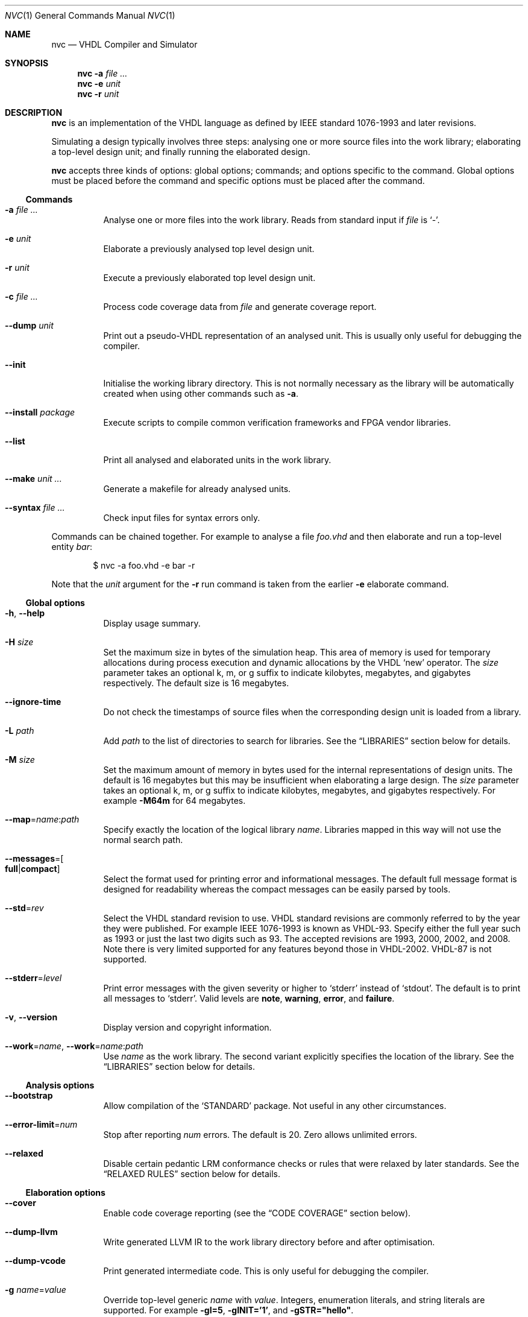 .Dd $Mdocdate$
.Dt NVC 1
.Os
.Sh NAME
.Nm nvc
.Nd VHDL Compiler and Simulator
.\" ------------------------------------------------------------
.\" Synopsis
.\" ------------------------------------------------------------
.Sh SYNOPSIS
.Nm
.Fl a Ar
.Nm
.Fl e
.Fa unit
.Nm
.Fl r
.Fa unit
.\" ------------------------------------------------------------
.\" Description
.\" ------------------------------------------------------------
.Sh DESCRIPTION
.Nm
is an implementation of the VHDL language as defined by IEEE standard
1076-1993 and later revisions.
.Pp
Simulating a design typically involves three steps: analysing one or
more source files into the work library; elaborating a top-level design
unit; and finally running the elaborated design.
.Pp
.Nm
accepts three kinds of options: global options; commands; and options
specific to the command.  Global options must be placed before the
command and specific options must be placed after the command.
.\"
.Ss Commands
.Bl -tag -width Ds
.\" -a
.It Fl a Ar
Analyse one or more files into the work library.  Reads from standard
input if
.Ar file
is
.Ql - .
.\" -e
.It Fl e Ar unit
Elaborate a previously analysed top level design unit.
.\" -r
.It Fl r Ar unit
Execute a previously elaborated top level design unit.
.\" -c
.It Fl c Ar
Process code coverage data from
.Ar file
and generate coverage report.
.\" --dump
.It Fl -dump Ar unit
Print out a pseudo-VHDL representation of an analysed unit.  This is
usually only useful for debugging the compiler.
.\" --init
.It Fl -init
Initialise the working library directory.  This is not normally
necessary as the library will be automatically created when using other
commands such as
.Fl a .
.\" --install
.It Fl -install Ar package
Execute scripts to compile common verification frameworks and FPGA
vendor libraries.
.\" --list
.It Fl -list
Print all analysed and elaborated units in the work library.
.\"
.It Fl -make Ar unit ...
Generate a makefile for already analysed units.
.\"
.It Fl -syntax Ar
Check input files for syntax errors only.
.El
.\"
.Pp
Commands can be chained together.  For example to analyse a file
.Ar foo.vhd
and then elaborate and run a top-level entity
.Ar bar :
.Bd -literal -offset indent
$ nvc -a foo.vhd -e bar -r
.Ed
.Pp
Note that the
.Ar unit
argument for the
.Fl r
run command is taken from the earlier
.Fl e
elaborate command.
.\" ------------------------------------------------------------
.\" Global options
.\" ------------------------------------------------------------
.Ss Global options
.Bl -tag -width Ds
.\" --help
.It Fl h , -help
Display usage summary.
.\" -H
.It Fl H Ar size
Set the maximum size in bytes of the simulation heap.  This area of
memory is used for temporary allocations during process execution and
dynamic allocations by the VHDL
.Ql new
operator.  The
.Ar size
parameter takes an optional k, m, or g suffix to indicate kilobytes,
megabytes, and gigabytes respectively.  The default size is 16
megabytes.
.\" --ignore-time
.It Fl -ignore-time
Do not check the timestamps of source files when the corresponding
design unit is loaded from a library.
.\" -L
.It Fl L Ar path
Add
.Ar path
to the list of directories to search for libraries.  See the
.Sx LIBRARIES
section below for details.
.\" -M
.It Fl M Ar size
Set the maximum amount of memory in bytes used for the internal
representations of design units.  The default is 16 megabytes but this
may be insufficient when elaborating a large design.  The
.Ar size
parameter takes an optional k, m, or g suffix to indicate kilobytes,
megabytes, and gigabytes respectively.  For example
.Fl M64m
for 64 megabytes.
.\" --map
.It Fl -map Ns = Ns Ar name Ns : Ns Ar path
Specify exactly the location of the logical library
.Ar name .
Libraries mapped in this way will not use the normal search path.
.\" --messages
.It Fl -messages Ns = Ns Bo Cm full Ns | Ns Cm compact Bc
Select the format used for printing error and informational messages.
The default full message format is designed for readability whereas the
compact messages can be easily parsed by tools.
.\" --std
.It Fl -std Ns = Ns Ar rev
Select the VHDL standard revision to use.  VHDL standard revisions are
commonly referred to by the year they were published.  For example IEEE
1076-1993 is known as VHDL-93.  Specify either the full year such as
1993 or just the last two digits such as 93.  The accepted revisions are
1993, 2000, 2002, and 2008.  Note there is very limited supported for
any features beyond those in VHDL-2002.  VHDL-87 is not supported.
.\" --stderr
.It Fl -stderr Ns = Ns Ar level
Print error messages with the given severity or higher to
.Ql stderr
instead of
.Ql stdout .
The default is to print all messages to
.Ql stderr .
Valid levels are
.Cm note ,
.Cm warning ,
.Cm error ,
and
.Cm failure .
.\" --version
.It Fl v , -version
Display version and copyright information.
.\"
.It Fl -work Ns = Ns Ar name , Fl -work Ns = Ns Ar name Ns : Ns Ar path
Use
.Ar name
as the work library.  The second variant explicitly specifies the
location of the library.  See the
.\"
.Sx LIBRARIES
section below for details.
.El
.\" ------------------------------------------------------------
.\" Analysis options
.\" ------------------------------------------------------------
.Ss Analysis options
.Bl -tag -width Ds
.It Fl -bootstrap
Allow compilation of the
.Ql STANDARD
package.  Not useful in any other circumstances.
.\"
.It Fl -error-limit Ns = Ns Ar num
Stop after reporting
.Ar num
errors.  The default is 20.  Zero allows unlimited errors.
.\"
.It Fl -relaxed
Disable certain pedantic LRM conformance checks or rules that were
relaxed by later standards.  See the
.Sx RELAXED RULES
section below for details.
.El
.\" ------------------------------------------------------------
.\" Elaboration options
.\" ------------------------------------------------------------
.Ss Elaboration options
.Bl -tag -width Ds
.It Fl -cover
Enable code coverage reporting (see the
.Sx CODE COVERAGE
section below).
.\"
.It Fl -dump-llvm
Write generated LLVM IR to the work library directory before and after
optimisation.
.\"
.It Fl -dump-vcode
Print generated intermediate code.  This is only useful for debugging
the compiler.
.\"
.It Fl g Ar name Ns = Ns Ar value
Override top-level generic
.Ar name
with
.Ar value .
Integers, enumeration literals, and string literals are supported.  For
example
.Fl gI=5 ,
.Fl gINIT='1' ,
and
.Fl gSTR="hello" .
.\" --no-save
.It Fl -no-save
Do not save the elaborated design and other generated files to the
working library.  This is only really useful in combination with the
.Fl r
option.  For example:
.Bd -literal -offset indent
$ nvc -e --no-save tb -r
.Ed
.\"
.It Fl O0 , Fl 01 , Fl 02 , Fl O3
Set LLVM optimisation level.  Default is
.Fl O2 .
.\"
.It Fl V , Fl -verbose
Prints resource usage information after each elaboration step.
.El
.\" ------------------------------------------------------------
.\" Runtime options
.\" ------------------------------------------------------------
.Ss Runtime options
.Bl -tag -width Ds
.\" --dump-arrays
.It Fl -dump-arrays
Include memories and nested arrays in the waveform data.  This is
disabled by default as it can have significant performance, memory, and
disk space overhead.
.\" --exit-severity
.It Fl -exit-severity Ns = Ns Ar level
Terminate the simulation after an assertion failures of severity greater
than or equal to
.Ar level .
Valid levels are
.Cm note ,
.Cm warning ,
.Cm error ,
and
.Cm failure .
The default is
.Cm error .
.\" --format
.It Fl -format= Ns Ar fmt
Generate waveform data in format
.Ar fmt .
Currently supported formats are:
.Cm fst
and
.Cm vcd .
The FST format is native to
.Xr gtkwave 1 .  FST is preferred over VCD due its
smaller size and better performance.  VCD is a very widely used format
but has limited ability to represent VHDL types and the performance is
poor: select this only if you must use the output with a tool that does
not support FST.  The default format is FST if this option is not
provided.  Note that GtkWave 3.3.79 or later is required to view the FST
output.
.\" --gtkw
.It Fl g , Fl -gtkw Ns Bo = Ns Ar file Bc
Write a
.Xr gtkwave 1
save file containing every signal in the design hierarchy in declaration
order with separators for each scope.
This only makes sense in combination with the
.Fl -wave
option.
.\" --ieee-warnings
.It Fl -ieee-warnings= Ns Bo Cm on Ns | Ns Cm off Bc
Enable or disable warning messages from the standard IEEE packages.  The
default is warnings enabled.
.\" --include, --exclude
.It Fl -include= Ns Ar glob , Fl -exclude= Ns Ar glob
Signals that match
.Ar glob
are included in or excluded from the waveform dump.  See section
.Sx SELECTING SIGNALS
for details on how to select particular signals.  These options can be
given multiple times.
.\" --load
.It Fl -load= Ns Ar plugin
Loads a VHPI plugin from the shared library
.Ar plugin .
See section
.Sx VHPI
for details on the VHPI implementation.
.\" --profile
.It Fl -profile
Print various internal statistics about the simulation at the end of the
run.  This is mostly useful for tuning the runtime itself.
.\" --stats
.It Fl -stats
Print a summary of the time taken and memory used at the end of the run.
.\" --stop-delta
.It Fl -stop-delta Ns = Ns Ar N
Stop after
.Ar N
delta cycles.  This can be used to detect zero-time loops in your model.
The default is 10000 if not specified.  Setting this to zero disables
the delta cycle limit.
.\" --stop-time
.It Fl -stop-time Ns = Ns Ar T
Stop the simulation after the given time has elapsed.  Format of
.Ar T
is an integer followed by a time unit in lower case.  For example
.Cm 5ns
or
.Cm 20ms .
.\" --trace
.It Fl -trace
Trace simulation events.  This is usually only useful for debugging the
simulator.
.\" --vhpi-trace
.It Fl -vhpi-trace
Trace VHPI calls and events.  This can be useful for debugging VHPI
plugins.
.\" --wave
.It Fl w , Fl -wave Ns Bo = Ns Ar file Bc
Write waveform data to
.Ar file .
The file name is optional and if not specified will default to the name
of the top-level unit with the appropriate extension for the waveform
format.  The waveform format can be specified with the
.Fl -format
option.  By default all signals in the design will be dumped: see the
.Sx SELECTING SIGNALS
section below for how to control this.
.El
.\" ------------------------------------------------------------
.\" Coverage processing options
.\" ------------------------------------------------------------
.Ss Coverage processing options
.Bl -tag -width Ds
.It Fl -merge= Ns Ar output
Merge multiple
.Ar file
code coverage databases into
.Ar output
code coverage database.
.It Fl -report= Ns Ar dir
Generate HTML code coverage report to
.Ar dir
directory.
.It Fl -exclude-file= Ns Ar efile
Apply commands in
.Ar efile
exclude file when generating code coverage report.
.El
.\" ------------------------------------------------------------
.\" Make options
.\" ------------------------------------------------------------
.Ss Make options
.Bl -tag -width Ds
.\" --deps-only
.It Fl -deps-only
Generate rules that only contain dependencies without actions.  These
can be useful for inclusion in a hand written makefile.
.\" --posix
.It Fl -posix
The generated makefile will work with any POSIX compliant make.
Otherwise the output may use extensions specific to GNU make.
.El
.\" ------------------------------------------------------------
.\" Install options
.\" ------------------------------------------------------------
.Ss Install options
.Bl -tag -width Ds
.\" --dest
.It Fl -dest Ar dir
Compile libraries into directory
.Ar dir
instead of the default
.Ql $HOME/.nvc/lib .
.\" --posix
.El
.\" ------------------------------------------------------------
.\" Libraries
.\" ------------------------------------------------------------
.Sh LIBRARIES
A library is a directory containing analysed design units and other
files generated by
.Nm .
The default library is called "work" and is placed in a directory also
called
.Em work .
Note that VHDL also has a concept of the "work library" where the
current library can be referred to by the alias
.Em work .
This confusing behaviour is an unfortunate hangover from the proprietary
tools the author used prior to writing
.Nm .
.Pp
The name and physical location of the work library is controlled by the
.Fl -work
global option.  In the simple case of
.Fl -work Ns = Ns Ar name
the library name is
.Ql name
and the physical location is a directory
.Pa name
relative to the current working directory.  The physical location can be
specified explicitly using
.Fl -work Ns = Ns Ar name Ns : Ns Ar path
where
.Ar path
is the directory name.
.Pp
The following examples should make this behaviour clear:
.Bd -literal -offset indent
$ nvc --work=mylib ...
.Ed
.Pp
The work library is named
.Ql mylib
and is mapped to a directory with the same name in the current working
directory.
.Bd -literal -offset indent
$ nvc --work=mylib:somedir ...
.Ed
.Pp
The work library is named
.Ql mylib
and is mapped to a directory
.Pa somedir
in the current working directory.
.Bd -literal -offset indent
$ nvc --work=mylib:/foo/bar ...
.Ed
.Pp
The work library is named
.Ql mylib
and is mapped to the absolute path
.Pa /foo/bar .
.Pp
Concurrent access to a single library by multiple processes is
completely safe and protected by a lock in the filesystem using
.Xr flock 2
that allows multiple concurrent readers but only a single writer.
.\" ------------------------------------------------------------
.\" CODE COVERAGE
.\" ------------------------------------------------------------
.Sh CODE COVERAGE
.Nm
can collect code coverage data while the simulation is executing.
The following coverage types are supported:
.Bl -bullet
.It
.Cm statement
- For each statement, NVC creates coverage bin. When statement is
executed, it is covered.
.It
.Cm branch
- For each point where code diverges (if/else, case, when/else,
with/select statements), NVC creates coverage bin.  If branch can be
evaluated to both true and false, NVC creates two coverage bins for such
branch (one for each of true/false)
.It
.Cm toggle
- Each signal of type derived from
.Ql std_logic
(including nested arrays) creates two coverage bins (to track
\fB0\fP -> \fB1\fP and \fB1\fP -> \fB0\fR transitions).
.It
.Cm expression
- NVC creates multiple coverage bins for combinations of input operands
of the following logical operators:
.Ql and Ns ,
.Ql nand Ns ,
.Ql or Ns ,
.Ql nor Ns ,
.Ql xor Ns ,
.Ql xnor Ns ,
such that propagation of operand values causes the expression result to
change its value.  Further, NVC creates two coverage bins for evaluating
expression result to
.Ql True
and
.Ql False
for the following operators:
.Ql = Ns ,
.Ql /= Ns ,
.Ql > Ns ,
.Ql < Ns ,
.Ql <= Ns ,
.Ql >= Ns ,
.Ql not Ns .
NVC collects expression coverage also on overloaded logic operators from
.Ql ieee.std_logic_1164
library.  It tracks combinations of input values to logic operators for
.Ql std_logic
operand type.  NVC does not collect expression coverage for VHDL 2008
overloaded operands for
.Ql std_logic_vector
type.
.El
.Pp
Collecting each coverage type can be enabled separately at elaboration time:
.Bd -literal -offset indent
$ nvc -e --cover=statement,branch,toggle,expression <top>
.Ed
.Pp
If no coverage type is specified as argument of
.Fl -cover
,all coverage types are collected. After
simulation is executed, NVC dumps coverage data into coverage database file
(*.covdb). To merge coverage databases from multiple simulations, and generate
hierarchy coverage report in HTML format, run:
.Bd -literal -offset indent
$ nvc -c --merge=merged.covdb --report=<path_to_folder_for_html_report> \\
      first.covdb second.covdb third.covdb ...
.Ed
.Pp
.Ss Additional code coverage options
NVC supports following additional options to control coverage collection:
.Bl -bullet
.It
.Cm count-from-undefined
- When set, NVC also counts toggles
.Cm U
->
.Cm 1
as
.Cm 0
->
.Cm 1
and toggles
.Cm U
->
.Cm 0
as
.Cm 1
->
.Cm 0
during toggle coverage collection.
.It
.Cm count-from-to-z
- When set, NVC also counts toggles from/to
.Cm Z
to either of
.Cm 0/1
as valid
.Cm 0
->
.Cm 1
or
.Cm 1
->
.Cm 0
transitions.
.It
.Cm include-mems
- When set, NVC collects toggle coverage on multidimensional arrays or
nested arrays (array of array), disabled by default.
.It
.Cm ignore-arrays-from-<size>
- When set, NVC does not collect toggle coverage on arrays whose size is equal
to or larger than
.Cm <size>
.El
.Pp
All of the options above are passed comma separated to
.Fl -cover
elaboration option, e.g.:
.Bd -literal -offset indent
$ nvc -e --cover=all,ignore_mems,count-from-undefined <top>
.Ed
.Pp
Coverage collection on parts of the code can be ignored via a comment
pragma, for example:
.Bd -literal -offset indent
case (sel) is
  when "00" => ...
  when "01" => ...
  when "10" => ...
  when "11" => ...
  -- coverage off
  when others => report "ERROR" severity failure;
  -- coverage on
end case;
.Ed
.Pp
In the example above, statement coverage for the
.Ql report
statement and branch coverage for
.Ql others
choice will not be collected.
.Pp
Toggle coverage collection on specific signals can be also disabled:
.Bd -literal -offset indent
-- coverage off
signal cnt : std_logic_vector(3 downto 0);
-- coverage on
.Ed
.Ss Exclude file
NVC can exclude any coverage items when generating code coverage report.
When a coverage item is excluded, it is counted as "Covered" in the
coverage summary and displayed in a dedicated group in the code coverage
report. Format of commands in exclude file is following:
.Bd -literal -offset indent
exclude <HIERARCHY> (BIN)
.Ed
Where
.Ql <HIERARCHY>
is the name of coverage item, and
.Ql BIN
is one of following bins:
.Bl -bullet
.It
.Cm BIN_TRUE
- Excludes "Evaluated to: True" bin. Applicable to if/else branch, when/else branch or expression.
.It
.Cm BIN_FALSE
- Excludes "Evaluated to: False" bin. Applicable to if/else branch, when/else branch or expression.
.It
.Cm BIN_CHOICE
- Excludes "Choice of:" bin. Applicable to case/with branch choices.
.It
.Cm BIN_X_Y
- Excludes bins for combination of input operands (LHS, RHS) of an expression. Applicable to an
  expression for which combinations of input operand values is tracked.
.Ql X
,
.Ql Y
shall be 0 or 1. Excludes bin where LHS =
.Ql X
and RHS =
.Ql Y
, see an example exclude file below.
.It
.Cm BIN_0_TO_1
- Excludes "Toggle from 0 to 1" bin. Applicable to signal / port toggle coverage.
.It
.Cm BIN_1_TO_0
- Excludes "Toggle from 1 to 0" bin. Applicable to signal / port toggle coverage.
.El
If
.Ql BIN
is ommited, NVC excludes all bins for given coverage item. An example of exclude file:
.Bd -literal -offset indent
# Placing '#' is treated as comment till end of line

# Example how to exclude statement
# For statements BIN shall be ommited
exclude WORK.TOP._P1._S0._S3

# Example how to exclude all coverage items which match wildcard:
exclude WORK.TOP.SUB_BLOCK_INST.*

# Example how to exclude 4 coverage bins for combinations of input
# operands value (LHS, RHS) of an expression:
exclude WORK.TOP.XOR_GATE._S0._E0 BIN_0_0
exclude WORK.TOP.XOR_GATE._S0._E0 BIN_0_1
exclude WORK.TOP.XOR_GATE._S0._E0 BIN_1_0
exclude WORK.TOP.XOR_GATE._S0._E0 BIN_1_1

# Example which excludes the same items as previous example,
# but excludes all bins by a single command:
exclude WORK.TOP.XOR_GATE._S0._E0

# Example how to exclude branch 'Evaluated to: False' bin:
exclude WORK.TOP._P0._S0._B0 BIN_FALSE

# Example how to exclude toggle bin 'Toggle from 0 to 1' on
# a signal, and all toggle bins on a port of sub-instance:
exclude WORK.TOP.SIGNAL_NAME BIN_0_TO_1
exclude WORK.TOP.SUB_BLOCK_INST.PORT_NAME
.Ed
.\" ------------------------------------------------------------
.\" Relaxed rules
.\" ------------------------------------------------------------
.Sh RELAXED RULES
The
.Fl -relaxed
analysis flag enables
.Dq relaxed rules
mode which downgrades the following errors to warnings:
.Bl -bullet
.It
Impure function called from pure function.
.It
File object declared in pure function.
.It
Default expression in object interface declaration is not globally
static.
.It
Shared variable is not of protected type in VHDL-2000 or later.
.El
.Pp
Additionally the following languages features from VHDL-2008 and later
are enabled in earlier standards:
.Bl -bullet
.It
Any visible explicitly declared operator always hides an implicit
operator regardless of the region in which it is declared.  This is
required to analyse code that uses the non-standard Synopsys
.Sy std_logic_arith
package.
.It
References to generics and array slices are allowed in locally static
expressions using the VHDL-2008 rules.
.It
Range bounds with
.Ql universal_integer
type are not required to be numeric literals or attributes.  This option
allows ranges such as
.Ql -1 to 1
in VHDL-1993 which otherwise must be written
.Ql integer'(-1) to 1 .
.El
.\" ------------------------------------------------------------
.\" Selecting signals
.\" ------------------------------------------------------------
.Sh SELECTING SIGNALS
Every signal object in an elaborated design has a unique hierarchical
path name.  In VHDL this can be accessed using the
.Ql PATH_NAME
attribute.
.Pp
A signal can be referred to using its full path name, for example
.Ql :top:sub:x ,
and
.Ql :top:other:x
are two different signals named
.Ql x
in the design.  The character
.Ql \&:
is a hierarchy separator.  The special character
.Ql *
is a wildcard that matches zero or more characters and may be used refer
to a group of signals.  For example
.Ql :top:*:x ,
.Ql *:x ,
and
.Ql :top:sub:* ,
all select both of the previous signals.
.\"
.Ss Restricting waveform dumps
Path names and globs can be used to exclude or explicitly include
signals in a waveform dump.  For simple cases this can be done using the
.Fl -include
and
.Fl -exclude
arguments.  For example
.Fl -exclude= Ns Qq Ar :top:sub:*
will exclude all matching signals from the waveform dump.  Multiple
inclusion and exclusion patterns can be provided.
.Pp
Specifying large numbers of patterns on the command line quickly becomes
cumbersome.  Instead inclusion and exclusion patterns can be read from a
text file.  If the top-level unit name is
.Ql top
then inclusion patterns should be placed in a file called
.Pa top.include
and exclusion patterns in a file called
.Pa top.exclude .
These files should be in the working directory where the
.Ql nvc -r
command is executed.  The format is one glob per line, with comments
preceded by a
.Ql #
character.
.Pp
When both inclusion and exclusion patterns are present, exclusions have
precedence over inclusions.  If no inclusion patterns are present then
all signals are implicitly included.
.\" ------------------------------------------------------------
.\" VHPI
.\" ------------------------------------------------------------
.Sh VHPI
.Nm
supports a subset of VHPI allowing access to signal values and
events at runtime.  The standard VHPI header file
.In vhpi_user.h
will be placed in the system include directory as part of the
installation process.  VHPI plugins should be compiled as shared
libraries; for example:
.Bd -literal -offset indent
$ cc -shared -fPIC my_plugin.c -o my_plugin.so
$ nvc -r --load my_plugin.so my_tb
.Ed
.Pp
The plugin should define a global
.Va vhpi_startup_routines
which is a NULL-terminated list of functions to call when the plugin is
loaded:
.Bd -literal -offset indent
void (*vhpi_startup_routines[])() = {
   startup_1,
   startup_2,
   NULL
};
.Ed
.Pp
Functions defined in VHPI plugin libraries may be called from VHDL using
the VHPIDIRECT protocol.  The VHDL function should be declared with the
.Ql FOREIGN
attribute giving the name of the function symbol exported from the
plugin.  For example:
.Bd -literal -offset indent
function my_func (x : integer; y : bit_vector; z : std_logic) return integer;
attribute foreign of my_func : function is "VHPIDIRECT my_func";
.Ed
.Pp
Where
.Ql my_func
is a global function defined in the plugin library as follows.
.Bd -literal -offset indent
int32_t my_func(int32_t x, const uint8_t *y, uint8_t z) { ... }
.Ed
.Pp
Foreign procedures may be defined similarly:
.Bd -literal -offset indent
function my_proc (x : out integer; y : out bit_vector; z : std_logic);
attribute foreign of my_proc : function is "VHPIDIRECT my_proc";

void my_proc(int32_t *x, uint8_t *y, uint8_t z) { ... }
.Ed
.Pp
Note that scalar
.Ql out
parameters are passed by pointer.
.Pp
There is a simple mapping between VHDL and C types.
.Bl -tag -width "Unconstrained arrays"
.It Integers
The smallest C integer type that holds the full range of the VHDL type.
.It Reals
C
.Vt double
regardless of the range of the VHDL type.
.It Enumerated types
The smallest unsigned integer type that holds the full range of the VHDL
type.
.It Constrained arrays
Pointer to the element type.
.It Unconstrained arrays
Pointer to the element type.  Note that the length and bounds are not
available and must be passed explicitly as separate arguments.
.It Records
Not yet supported.
.El
.Pp
Here are several examples for common types:
.Bl -column "INTEGER range 1 to 5" -offset indent
.It Sy "VHDL type" Ta Sy "C type"
.It Li "INTEGER" Ta Vt int32_t
.It Li "INTEGER range 1 to 5" Ta Vt int8_t
.It Li REAL Ta Vt double
.It Li BOOLEAN Ta Vt uint8_t
.It Li "BIT_VECTOR(1 to 3)" Ta Vt "uint8_t *"
.It Li STD_LOGIC Ta uint8_t
.It Li STD_LOGIC_VECTOR Ta Vt "uint8_t *"
.El
.Pp
Foreign functions should not modify arrays passed as
.Ql in
arguments, although this is not enforced.  Additionally foreign
subprograms should not retain any pointers passed as arguments after the
subprogram returns.
.Sh ENVIRONMENT
.Bl -tag -width "NVC_COLORS"
.It Ev NVC_COLORS
Controls whether
.Nm
uses ANSI colour escape sequences to print diagnostic messages.  The
possible values are
.Cm never ,
.Cm always ,
and
.Cm auto
which enables colour if stdout is connected to a terminal.
The default is
.Cm auto .
.El
.\" .Sh FILES
.\" .Sh EXIT STATUS
.\" For sections 1, 6, and 8 only.
.\" .Sh EXAMPLES
.Sh SEE ALSO
.Xr gtkwave 1 ,
.Xr ghdl 1
.\" .Sh STANDARDS
.\" .Sh HISTORY
.Sh AUTHORS
Written by
.An Nick Gasson Aq nick@nickg.me.uk
.\" .Sh CAVEATS
.Sh BUGS
Report bugs to
.Mt nick@nickg.me.uk
or using the GitHub issue tracker at
.Lk https://github.com/nickg/nvc/issues .
Please include enough information to reproduce the problem, ideally with
a small VHDL test case.
